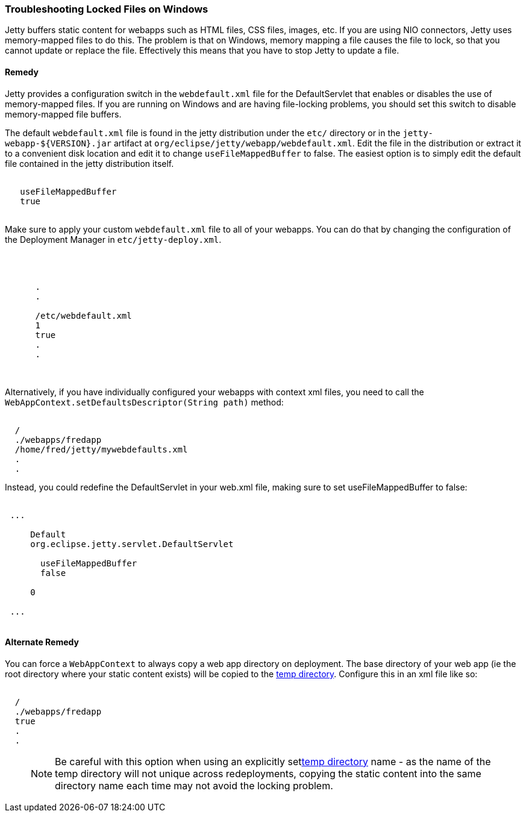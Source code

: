 //  ========================================================================
//  Copyright (c) 1995-2017 Mort Bay Consulting Pty. Ltd.
//  ========================================================================
//  All rights reserved. This program and the accompanying materials
//  are made available under the terms of the Eclipse Public License v1.0
//  and Apache License v2.0 which accompanies this distribution.
//
//      The Eclipse Public License is available at
//      http://www.eclipse.org/legal/epl-v10.html
//
//      The Apache License v2.0 is available at
//      http://www.opensource.org/licenses/apache2.0.php
//
//  You may elect to redistribute this code under either of these licenses.
//  ========================================================================

[[troubleshooting-locked-files-on-windows]]
=== Troubleshooting Locked Files on Windows

Jetty buffers static content for webapps such as HTML files, CSS files, images, etc.
If you are using NIO connectors, Jetty uses memory-mapped files to do this.
The problem is that on Windows, memory mapping a file causes the file to lock, so that you cannot update or replace the file.
Effectively this means that you have to stop Jetty to update a file.

==== Remedy

Jetty provides a configuration switch in the `webdefault.xml` file for the DefaultServlet that enables or disables the use of memory-mapped files.
If you are running on Windows and are having file-locking problems, you should set this switch to disable memory-mapped file buffers.

The default `webdefault.xml` file is found in the jetty distribution under the `etc/` directory or in the `jetty-webapp-${VERSION}.jar` artifact at `org/eclipse/jetty/webapp/webdefault.xml`.
Edit the file in the distribution or extract it to a convenient disk location and edit it to change `useFileMappedBuffer` to false.
The easiest option is to simply edit the default file contained in the jetty distribution itself.

[source, xml, subs="{sub-order}"]
----
<init-param>
   <param-name>useFileMappedBuffer</param-name>
   <param-value>true</param-value> <!-- change to false -->
 </init-param>
 
    
----

Make sure to apply your custom `webdefault.xml` file to all of your webapps.
You can do that by changing the configuration of the Deployment Manager in `etc/jetty-deploy.xml`.

[source, xml, subs="{sub-order}"]
----
<Call id="webappprovider" name="addAppProvider">
  <Arg>
    <New class="org.eclipse.jetty.deploy.providers.WebAppProvider">
      .
      .
      <!-- this should be the new custom webdefault.xml or change should be made in this file -->
      <Set name="defaultsDescriptor"><Property name="jetty.home" default="." />/etc/webdefault.xml</Set>
      <Set name="scanInterval">1</Set>
      <Set name="extractWars">true</Set>
      .
      .
    </New>
  </Arg>
</Call>

    
----

Alternatively, if you have individually configured your webapps with context xml files, you need to call the `WebAppContext.setDefaultsDescriptor(String path)` method:

[source, xml, subs="{sub-order}"]
----
<New id="myWebAppContext"  class="org.eclipse.jetty.webapp.WebAppContext">
  <Set name="contextPath">/</Set>
  <Set name="war">./webapps/fredapp</Set>
  <Set name="defaultsDescriptor">/home/fred/jetty/mywebdefaults.xml</Set>
  .
  .
</New>

    
----

Instead, you could redefine the DefaultServlet in your web.xml file, making sure to set useFileMappedBuffer to false:

[source, xml, subs="{sub-order}"]
----
<web-app ...>
 ...
 <servlet>
     <servlet-name>Default</servlet-name>
     <servlet-class>org.eclipse.jetty.servlet.DefaultServlet</servlet-class>
     <init-param>
       <param-name>useFileMappedBuffer</param-name>
       <param-value>false</param-value>
     </init-param>
     <load-on-startup>0</load-on-startup>
   </servlet>
 ...
 </web-app>
 
    
----

==== Alternate Remedy

You can force a `WebAppContext` to always copy a web app directory on deployment.
The base directory of your web app (ie the root directory where your static content exists) will be copied to the link:#ref-temporary-directories[temp directory].
Configure this in an xml file like so:

[source, xml, subs="{sub-order}"]
----
<New id="myWebAppContext"  class="org.eclipse.jetty.webapp.WebAppContext">
  <Set name="contextPath">/</Set>
  <Set name="war">./webapps/fredapp</Set>
  <Set name="copyWebDir">true</Set>
  .
  .
</New>
    
----

____
[NOTE]
Be careful with this option when using an explicitly setlink:#ref-temp-directories[temp directory] name - as the name of the temp directory will not unique across redeployments, copying the static content into the same directory name each time may not avoid the locking problem.
____